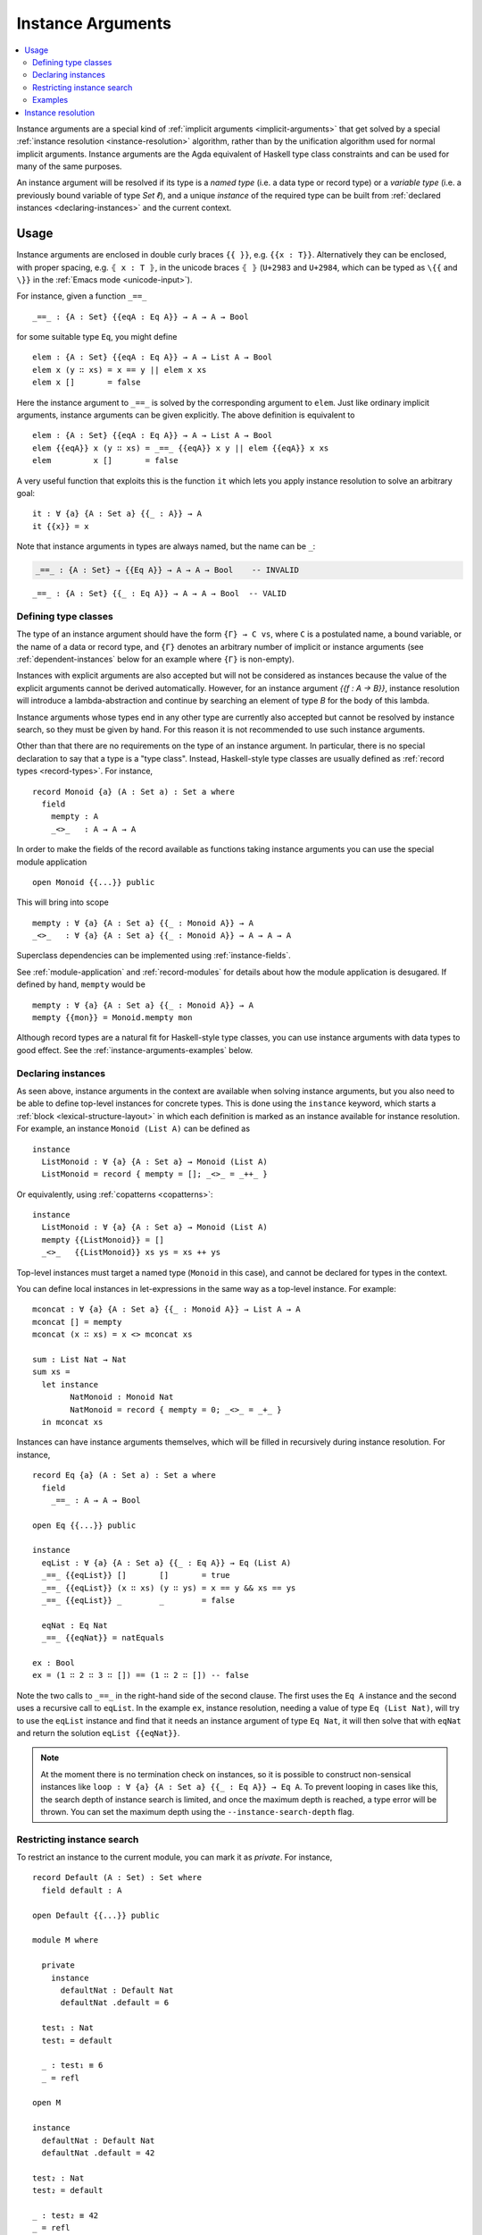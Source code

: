 ..
  ::
  module language.instance-arguments where

  open import language.built-ins
    using (Bool; true; false; List; _∷_; []; Nat; _-_; zero; suc; _+_)
    renaming (_==_ to natEquals)

  open import Agda.Primitive

  postulate undefined : ∀ {u} {A : Set u} → A

.. _instance-arguments:

******************
Instance Arguments
******************

.. contents::
   :depth: 2
   :local:

Instance arguments are a special kind of :ref:`implicit arguments
<implicit-arguments>` that get solved by a special :ref:`instance
resolution <instance-resolution>` algorithm, rather than by the
unification algorithm used for normal implicit arguments.
Instance arguments are the Agda equivalent of Haskell type class
constraints and can be used for many of the same purposes.

An instance argument will be resolved if its type is a *named type*
(i.e. a data type or record type) or a *variable type* (i.e. a
previously bound variable of type `Set ℓ`), and a unique *instance* of
the required type can be built from :ref:`declared
instances <declaring-instances>` and the current context.

Usage
-----

Instance arguments are enclosed in double curly braces ``{{ }}``, e.g. ``{{x : T}}``.
Alternatively they can be enclosed, with proper spacing, e.g. ``⦃ x : T ⦄``, in the
unicode braces ``⦃ ⦄`` (``U+2983`` and ``U+2984``, which can be typed as
``\{{`` and ``\}}`` in the :ref:`Emacs mode <unicode-input>`).

For instance, given a function ``_==_``

..
  ::

  _||_ : Bool → Bool → Bool
  true  || _ = true
  false || y = y

  _&&_ : Bool → Bool → Bool
  false && _ = false
  true  && y = y

  infixl 10 _||_ _&&_

  _++_ : ∀ {u} {A : Set u} → List A → List A → List A
  [] ++ xs = xs
  (x ∷ xs) ++ ys = x ∷ (xs ++ ys)

  module eq-prototype (Eq : Set → Set) where

::

    _==_ : {A : Set} {{eqA : Eq A}} → A → A → Bool

..
  ::
    _==_ = undefined

for some suitable type ``Eq``, you might define

..
  ::
    module elem-one where

::

      elem : {A : Set} {{eqA : Eq A}} → A → List A → Bool
      elem x (y ∷ xs) = x == y || elem x xs
      elem x []       = false

Here the instance argument to ``_==_`` is solved by the corresponding argument
to ``elem``. Just like ordinary implicit arguments, instance arguments can be
given explicitly. The above definition is equivalent to

..
  ::
    module elem-bis where

::

      elem : {A : Set} {{eqA : Eq A}} → A → List A → Bool
      elem {{eqA}} x (y ∷ xs) = _==_ {{eqA}} x y || elem {{eqA}} x xs
      elem         x []       = false

A very useful function that exploits this is the function ``it`` which lets you
apply instance resolution to solve an arbitrary goal::

  it : ∀ {a} {A : Set a} {{_ : A}} → A
  it {{x}} = x

Note that instance arguments in types are always named, but the name can be ``_``:

.. code-block:: agda

  _==_ : {A : Set} → {{Eq A}} → A → A → Bool    -- INVALID

..
  ::
  module example-underscore (Eq : Set → Set) where

::

     _==_ : {A : Set} {{_ : Eq A}} → A → A → Bool  -- VALID

..
  ::
     _==_ = undefined

Defining type classes
~~~~~~~~~~~~~~~~~~~~~

The type of an instance argument should have the form ``{Γ} → C vs``,
where ``C`` is a postulated name, a bound variable, or the name of a
data or record type, and ``{Γ}`` denotes an arbitrary number of
implicit or instance arguments (see :ref:`dependent-instances` below
for an example where ``{Γ}`` is non-empty).

Instances with explicit arguments are also accepted but will not be
considered as instances because the value of the explicit arguments
cannot be derived automatically. However, for an instance argument
`{{f : A → B}}`, instance resolution will introduce a
lambda-abstraction and continue by searching an element of type `B`
for the body of this lambda.

Instance arguments whose types end in any other type are currently
also accepted but cannot be resolved by instance search, so they must
be given by hand. For this reason it is not recommended to use such
instance arguments.

Other than that there are no requirements on the type of an instance
argument. In particular, there is no special declaration to say that a
type is a "type class". Instead, Haskell-style type classes are
usually defined as :ref:`record types <record-types>`. For instance,

::

  record Monoid {a} (A : Set a) : Set a where
    field
      mempty : A
      _<>_   : A → A → A

In order to make the fields of the record available as functions taking
instance arguments you can use the special module application

..
  ::
  module monoid-record-open where

::

    open Monoid {{...}} public

This will bring into scope

..
  ::
  module open-prototypes where

::

    mempty : ∀ {a} {A : Set a} {{_ : Monoid A}} → A
    _<>_   : ∀ {a} {A : Set a} {{_ : Monoid A}} → A → A → A

..
  ::
    mempty = undefined
    _<>_   = undefined

Superclass dependencies can be implemented using :ref:`instance-fields`.

See :ref:`module-application` and :ref:`record-modules` for details about how
the module application is desugared. If defined by hand, ``mempty`` would be

..
  ::
  module mempty-by-hand where

::


    mempty : ∀ {a} {A : Set a} {{_ : Monoid A}} → A
    mempty {{mon}} = Monoid.mempty mon

Although record types are a natural fit for Haskell-style type
classes, you can use instance arguments with data types to good
effect. See the :ref:`instance-arguments-examples` below.

.. _declaring-instances:


Declaring instances
~~~~~~~~~~~~~~~~~~~

As seen above, instance arguments in the context are available when solving
instance arguments, but you also need to be able to
define top-level instances for concrete types. This is done using the
``instance`` keyword, which starts a :ref:`block <lexical-structure-layout>` in
which each definition is marked as an instance available for instance
resolution. For example, an instance ``Monoid (List A)`` can be defined as

..
  ::
  module list-monoid where

::

    instance
      ListMonoid : ∀ {a} {A : Set a} → Monoid (List A)
      ListMonoid = record { mempty = []; _<>_ = _++_ }

Or equivalently, using :ref:`copatterns <copatterns>`:

..
  ::
  open Monoid {{...}} public

::

  instance
    ListMonoid : ∀ {a} {A : Set a} → Monoid (List A)
    mempty {{ListMonoid}} = []
    _<>_   {{ListMonoid}} xs ys = xs ++ ys

Top-level instances must target a named type (``Monoid`` in this case), and
cannot be declared for types in the context.

You can define local instances in let-expressions in the same way as a
top-level instance. For example::

  mconcat : ∀ {a} {A : Set a} {{_ : Monoid A}} → List A → A
  mconcat [] = mempty
  mconcat (x ∷ xs) = x <> mconcat xs

  sum : List Nat → Nat
  sum xs =
    let instance
          NatMonoid : Monoid Nat
          NatMonoid = record { mempty = 0; _<>_ = _+_ }
    in mconcat xs

Instances can have instance arguments themselves, which will be filled in
recursively during instance resolution. For instance,

..
  ::
  module eq-list where

::

    record Eq {a} (A : Set a) : Set a where
      field
        _==_ : A → A → Bool

    open Eq {{...}} public

    instance
      eqList : ∀ {a} {A : Set a} {{_ : Eq A}} → Eq (List A)
      _==_ {{eqList}} []       []       = true
      _==_ {{eqList}} (x ∷ xs) (y ∷ ys) = x == y && xs == ys
      _==_ {{eqList}} _        _        = false

      eqNat : Eq Nat
      _==_ {{eqNat}} = natEquals

    ex : Bool
    ex = (1 ∷ 2 ∷ 3 ∷ []) == (1 ∷ 2 ∷ []) -- false

Note the two calls to ``_==_`` in the right-hand side of the second clause. The
first uses the ``Eq A`` instance and the second uses a recursive call to
``eqList``. In the example ``ex``, instance resolution, needing a value of type ``Eq
(List Nat)``, will try to use the ``eqList`` instance and find that it needs an
instance argument of type ``Eq Nat``, it will then solve that with ``eqNat``
and return the solution ``eqList {{eqNat}}``.

.. note::
   At the moment there is no termination check on instances, so it is possible
   to construct non-sensical instances like
   ``loop : ∀ {a} {A : Set a} {{_ : Eq A}} → Eq A``.
   To prevent looping in cases like this, the search depth of instance search
   is limited, and once the maximum depth is reached, a type error will be
   thrown. You can set the maximum depth using the ``--instance-search-depth``
   flag.

Restricting instance search
~~~~~~~~~~~~~~~~~~~~~~~~~~~

To restrict an instance to the current module, you can mark it as
`private`. For instance,

..
  ::
  module private-instance where

    open import Agda.Builtin.Equality

::

    record Default (A : Set) : Set where
      field default : A

    open Default {{...}} public

    module M where

      private
        instance
          defaultNat : Default Nat
          defaultNat .default = 6

      test₁ : Nat
      test₁ = default

      _ : test₁ ≡ 6
      _ = refl

    open M

    instance
      defaultNat : Default Nat
      defaultNat .default = 42

    test₂ : Nat
    test₂ = default

    _ : test₂ ≡ 42
    _ = refl

..

Constructor instances
+++++++++++++++++++++

Although instance arguments are most commonly used for record types,
mimicking Haskell-style type classes, they can also be used with data
types. In this case you often want the constructors to be instances,
which is achieved by declaring them inside an ``instance``
block. Constructors can only be declared as instances if all their
arguments are implicit or instance arguments. See
:ref:`instance-resolution` below for the details.

A simple example of a constructor that can be made an instance is the
reflexivity constructor of the equality type::

  data _≡_ {a} {A : Set a} (x : A) : A → Set a where
    instance refl : x ≡ x

..
  ::
  infix 4 _≡_

This allows trivial equality proofs to be inferred by instance resolution,
which can make working with functions that have preconditions less of a burden.
As an example, here is how one could use this to define a function that takes a
natural number and gives back a ``Fin n`` (the type of naturals smaller than
``n``)::

  data Fin : Nat → Set where
    zero : ∀ {n} → Fin (suc n)
    suc  : ∀ {n} → Fin n → Fin (suc n)

  mkFin : ∀ {n} (m : Nat) {{_ : suc m - n ≡ 0}} → Fin n
  mkFin {zero}  m {{}}
  mkFin {suc n} zero    = zero
  mkFin {suc n} (suc m) = suc (mkFin m)

  five : Fin 6
  five = mkFin 5 -- OK

.. code-block: agda
  badfive : Fin 5
  badfive = mkFin 5 -- Error: No instance of type 1 ≡ 0 was found in scope.

In the first clause of ``mkFin`` we use an :ref:`absurd pattern
<absurd-patterns>` to discharge the impossible assumption ``suc m ≡
0``.  See the :ref:`next section <instance-arguments-examples>` for
another example of constructor instances.

Record fields can also be declared instances, with the effect that the
corresponding projection function is considered a top-level instance.

.. _overlapping-instances:

Overlapping instances
+++++++++++++++++++++

By default, Agda does not allow overlapping instances. Two instances
are defined to overlap if they could both solve the instance goal
when given appropriate solutions for their recursive (instance)
arguments.

For example, in code below, the instances `zero` and `suc` overlap for
the goal `ex₁`, because either one of them can be used to solve the
goal when given appropriate arguments, hence instance search fails.

.. code-block:: agda

  infix 4 _∈_
  data _∈_ {A : Set} (x : A) : List A → Set where
    instance
      zero : ∀ {xs} → x ∈ x ∷ xs
      suc  : ∀ {y xs} {{_ : x ∈ xs}} → x ∈ y ∷ xs

  ex₁ : 1 ∈ 1 ∷ 2 ∷ 3 ∷ 4 ∷ []
  ex₁ = it  -- overlapping instances

Overlapping instances can be enabled via the ``--overlapping-instances``
flag.  Be aware that enabling this flag might lead to an exponential
slowdown in instance resolution and possibly (apparent) looping
behaviour.

.. _instance-arguments-examples:

Examples
~~~~~~~~

.. _dependent-instances:

Dependent instances
+++++++++++++++++++

..
  ::
  data Maybe {a} (A : Set a) : Set a where
    nothing : Maybe A
    just    : A → Maybe A

  module dependent-instances where
    open Agda.Primitive

Consider a variant on the ``Eq`` class where the equality function produces a
proof in the case the arguments are equal::

    record Eq {a} (A : Set a) : Set a where
      field
        _==_ : (x y : A) → Maybe (x ≡ y)

    open Eq {{...}} public

A simple boolean-valued equality function is problematic for types with
dependencies, like the Σ-type

::

    data Σ {a b} (A : Set a) (B : A → Set b) : Set (a ⊔ b) where
      _,_ : (x : A) → B x → Σ A B

since given two pairs ``x , y`` and ``x₁ , y₁``, the types of the second
components ``y`` and ``y₁`` can be completely different and not admit an
equality test. Only when ``x`` and ``x₁`` are *really equal* can we hope to
compare ``y`` and ``y₁``. Having the equality function return a proof means
that we are guaranteed that when ``x`` and ``x₁`` compare equal, they really
are equal, and comparing ``y`` and ``y₁`` makes sense.

An ``Eq`` instance for ``Σ`` can be defined as follows::

    instance
      eqΣ : ∀ {a b} {A : Set a} {B : A → Set b} {{_ : Eq A}} {{_ : ∀ {x} → Eq (B x)}} → Eq (Σ A B)
      _==_ {{eqΣ}} (x , y) (x₁ , y₁) with x == x₁
      _==_ {{eqΣ}} (x , y) (x₁ , y₁)    | nothing = nothing
      _==_ {{eqΣ}} (x , y) (.x , y₁)    | just refl with y == y₁
      _==_ {{eqΣ}} (x , y) (.x , y₁)    | just refl    | nothing   = nothing
      _==_ {{eqΣ}} (x , y) (.x , .y)    | just refl    | just refl = just refl

Note that the instance argument for ``B`` states that there should be
an ``Eq`` instance for ``B x``, for any ``x : A``. The argument ``x``
must be implicit, indicating that it needs to be inferred by
unification whenever the ``B`` instance is used. See
:ref:`instance-resolution` below for more details.




.. _instance-resolution:


Instance resolution
-------------------

Given a goal that should be solved using instance resolution we proceed in the
following four stages:

Verify the goal
  First we check that the goal type has the right shape to be solved
  by instance resolution. It should be of the form ``{Γ} → C vs``, where
  the target type ``C`` is a variable from the context or the name of
  a data or record type, and ``{Γ}`` denotes a telescope of implicit or
  instance arguments. If this is not the case instance resolution
  fails with an error message\ [#issue1322]_.

Find candidates
  In the second stage we compute a set of
  *candidates*. :ref:`Let-bound <let-and-where>` variables and
  top-level definitions in scope are candidates if they are defined in
  an ``instance`` block. Lambda-bound variables, i.e. variables bound
  in lambdas, function types, left-hand sides, or module parameters,
  are candidates if they are bound as instance arguments using ``{{
  }}``.  Only candidates of type ``{Δ} → C us``, where ``C`` is the
  target type computed in the previous stage and ``{Δ}`` only contains
  implicit or instance arguments, are considered.

Check the candidates
  We attempt to use each candidate in turn to build an instance of the
  goal type ``{Γ} → C vs``. First we extend the current context by
  ``{Γ}``. Then, given a candidate ``c : {Δ} → A`` we generate fresh
  metavariables ``αs : {Δ}`` for the arguments of ``c``, with ordinary
  metavariables for implicit arguments, and instance metavariables,
  solved by a recursive call to instance resolution, for instance
  arguments.

  Next we :ref:`unify <unification>` ``A[Δ := αs]`` with ``C vs`` and apply
  instance resolution to the instance metavariables in ``αs``. Both unification
  and instance resolution have three possible outcomes: *yes*, *no*, or
  *maybe*. In case we get a *no* answer from any of them, the current candidate
  is discarded, otherwise we return the potential solution ``λ {Γ} → c αs``.

Compute the result
  From the previous stage we get a list of potential solutions. If the list is
  empty we fail with an error saying that no instance for ``C vs`` could be
  found (*no*). If there is a single solution we use it to solve the goal
  (*yes*), and if there are multiple solutions we check if they are all equal.
  If they are, we solve the goal with one of them (*yes*), but if they are not,
  we postpone instance resolution (*maybe*), hoping that some of the *maybes*
  will turn into *nos* once we know more about the involved metavariables.

  If there are left-over instance problems at the end of type checking, the
  corresponding metavariables are printed in the Emacs status buffer together
  with their types and source location. The candidates that gave rise to
  potential solutions can be printed with the :ref:`show constraints command
  <emacs-global-commands>` (``C-c C-=``).

.. [#issue1322] Instance goal verification is buggy at the moment. See `issue
   #1322 <https://github.com/agda/agda/issues/1322>`_.
